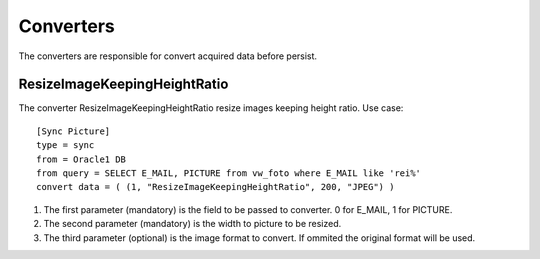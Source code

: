 
**********
Converters
**********

The converters are responsible for convert acquired data before persist.

ResizeImageKeepingHeightRatio
=============================

The converter ResizeImageKeepingHeightRatio resize images keeping height ratio.
Use case: ::

    [Sync Picture]
    type = sync
    from = Oracle1 DB
    from query = SELECT E_MAIL, PICTURE from vw_foto where E_MAIL like 'rei%'
    convert data = ( (1, "ResizeImageKeepingHeightRatio", 200, "JPEG") )

1.  The first parameter (mandatory) is the field to be passed to converter. 0 for E_MAIL, 1 for PICTURE.

2.  The second parameter (mandatory) is the width to picture to be resized.

3.  The third parameter (optional) is the image format to convert.
    If ommited the original format will be used.

